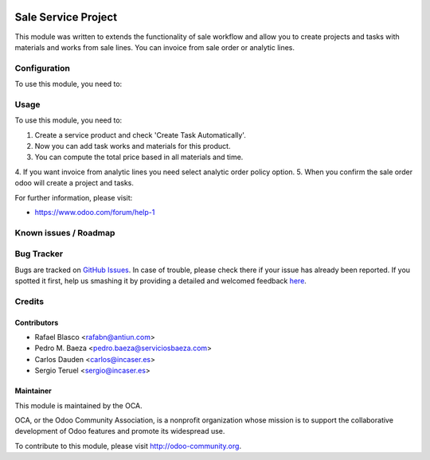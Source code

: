 .. image:: https://img.shields.io/badge/licence-AGPL--3-blue.svg
    :target: http://www.gnu.org/licenses/agpl-3.0-standalone.html
    :alt: License: AGPL-3

====================
Sale Service Project
====================

This module was written to extends the functionality of sale workflow
and allow you to create projects and tasks with materials and works
from sale lines.
You can invoice from sale order or analytic lines.

Configuration
=============

To use this module, you need to:

Usage
=====

To use this module, you need to:

1. Create a service product and check 'Create Task Automatically'.
2. Now you can add task works and materials for this product.
3. You can compute the total price based in all materials and time.
4. If you want invoice from analytic lines you need select analytic
order policy option.
5. When you confirm the sale order odoo will create a project and tasks.

.. image:: https://odoo-community.org/website/image/ir.attachment/5784_f2813bd/datas
   :alt: Try me on Runbot
   :target: https://runbot.odoo-community.org/runbot/140/8.0

For further information, please visit:

* https://www.odoo.com/forum/help-1

Known issues / Roadmap
======================


Bug Tracker
===========

Bugs are tracked on `GitHub Issues <https://github.com/OCA/140/issues>`_.
In case of trouble, please check there if your issue has already been reported.
If you spotted it first, help us smashing it by providing a detailed and welcomed feedback
`here <https://github.com/OCA/140/issues/new?body=module:%20sale_service_project%0Aversion:%208.0%0A%0A**Steps%20to%20reproduce**%0A-%20...%0A%0A**Current%20behavior**%0A%0A**Expected%20behavior**>`_.

Credits
=======

Contributors
------------

* Rafael Blasco <rafabn@antiun.com>
* Pedro M. Baeza <pedro.baeza@serviciosbaeza.com>
* Carlos Dauden <carlos@incaser.es>
* Sergio Teruel <sergio@incaser.es>

Maintainer
----------

.. image:: https://odoo-community.org/logo.png
   :alt: Odoo Community Association
   :target: https://odoo-community.org

This module is maintained by the OCA.

OCA, or the Odoo Community Association, is a nonprofit organization whose
mission is to support the collaborative development of Odoo features and
promote its widespread use.

To contribute to this module, please visit http://odoo-community.org.
